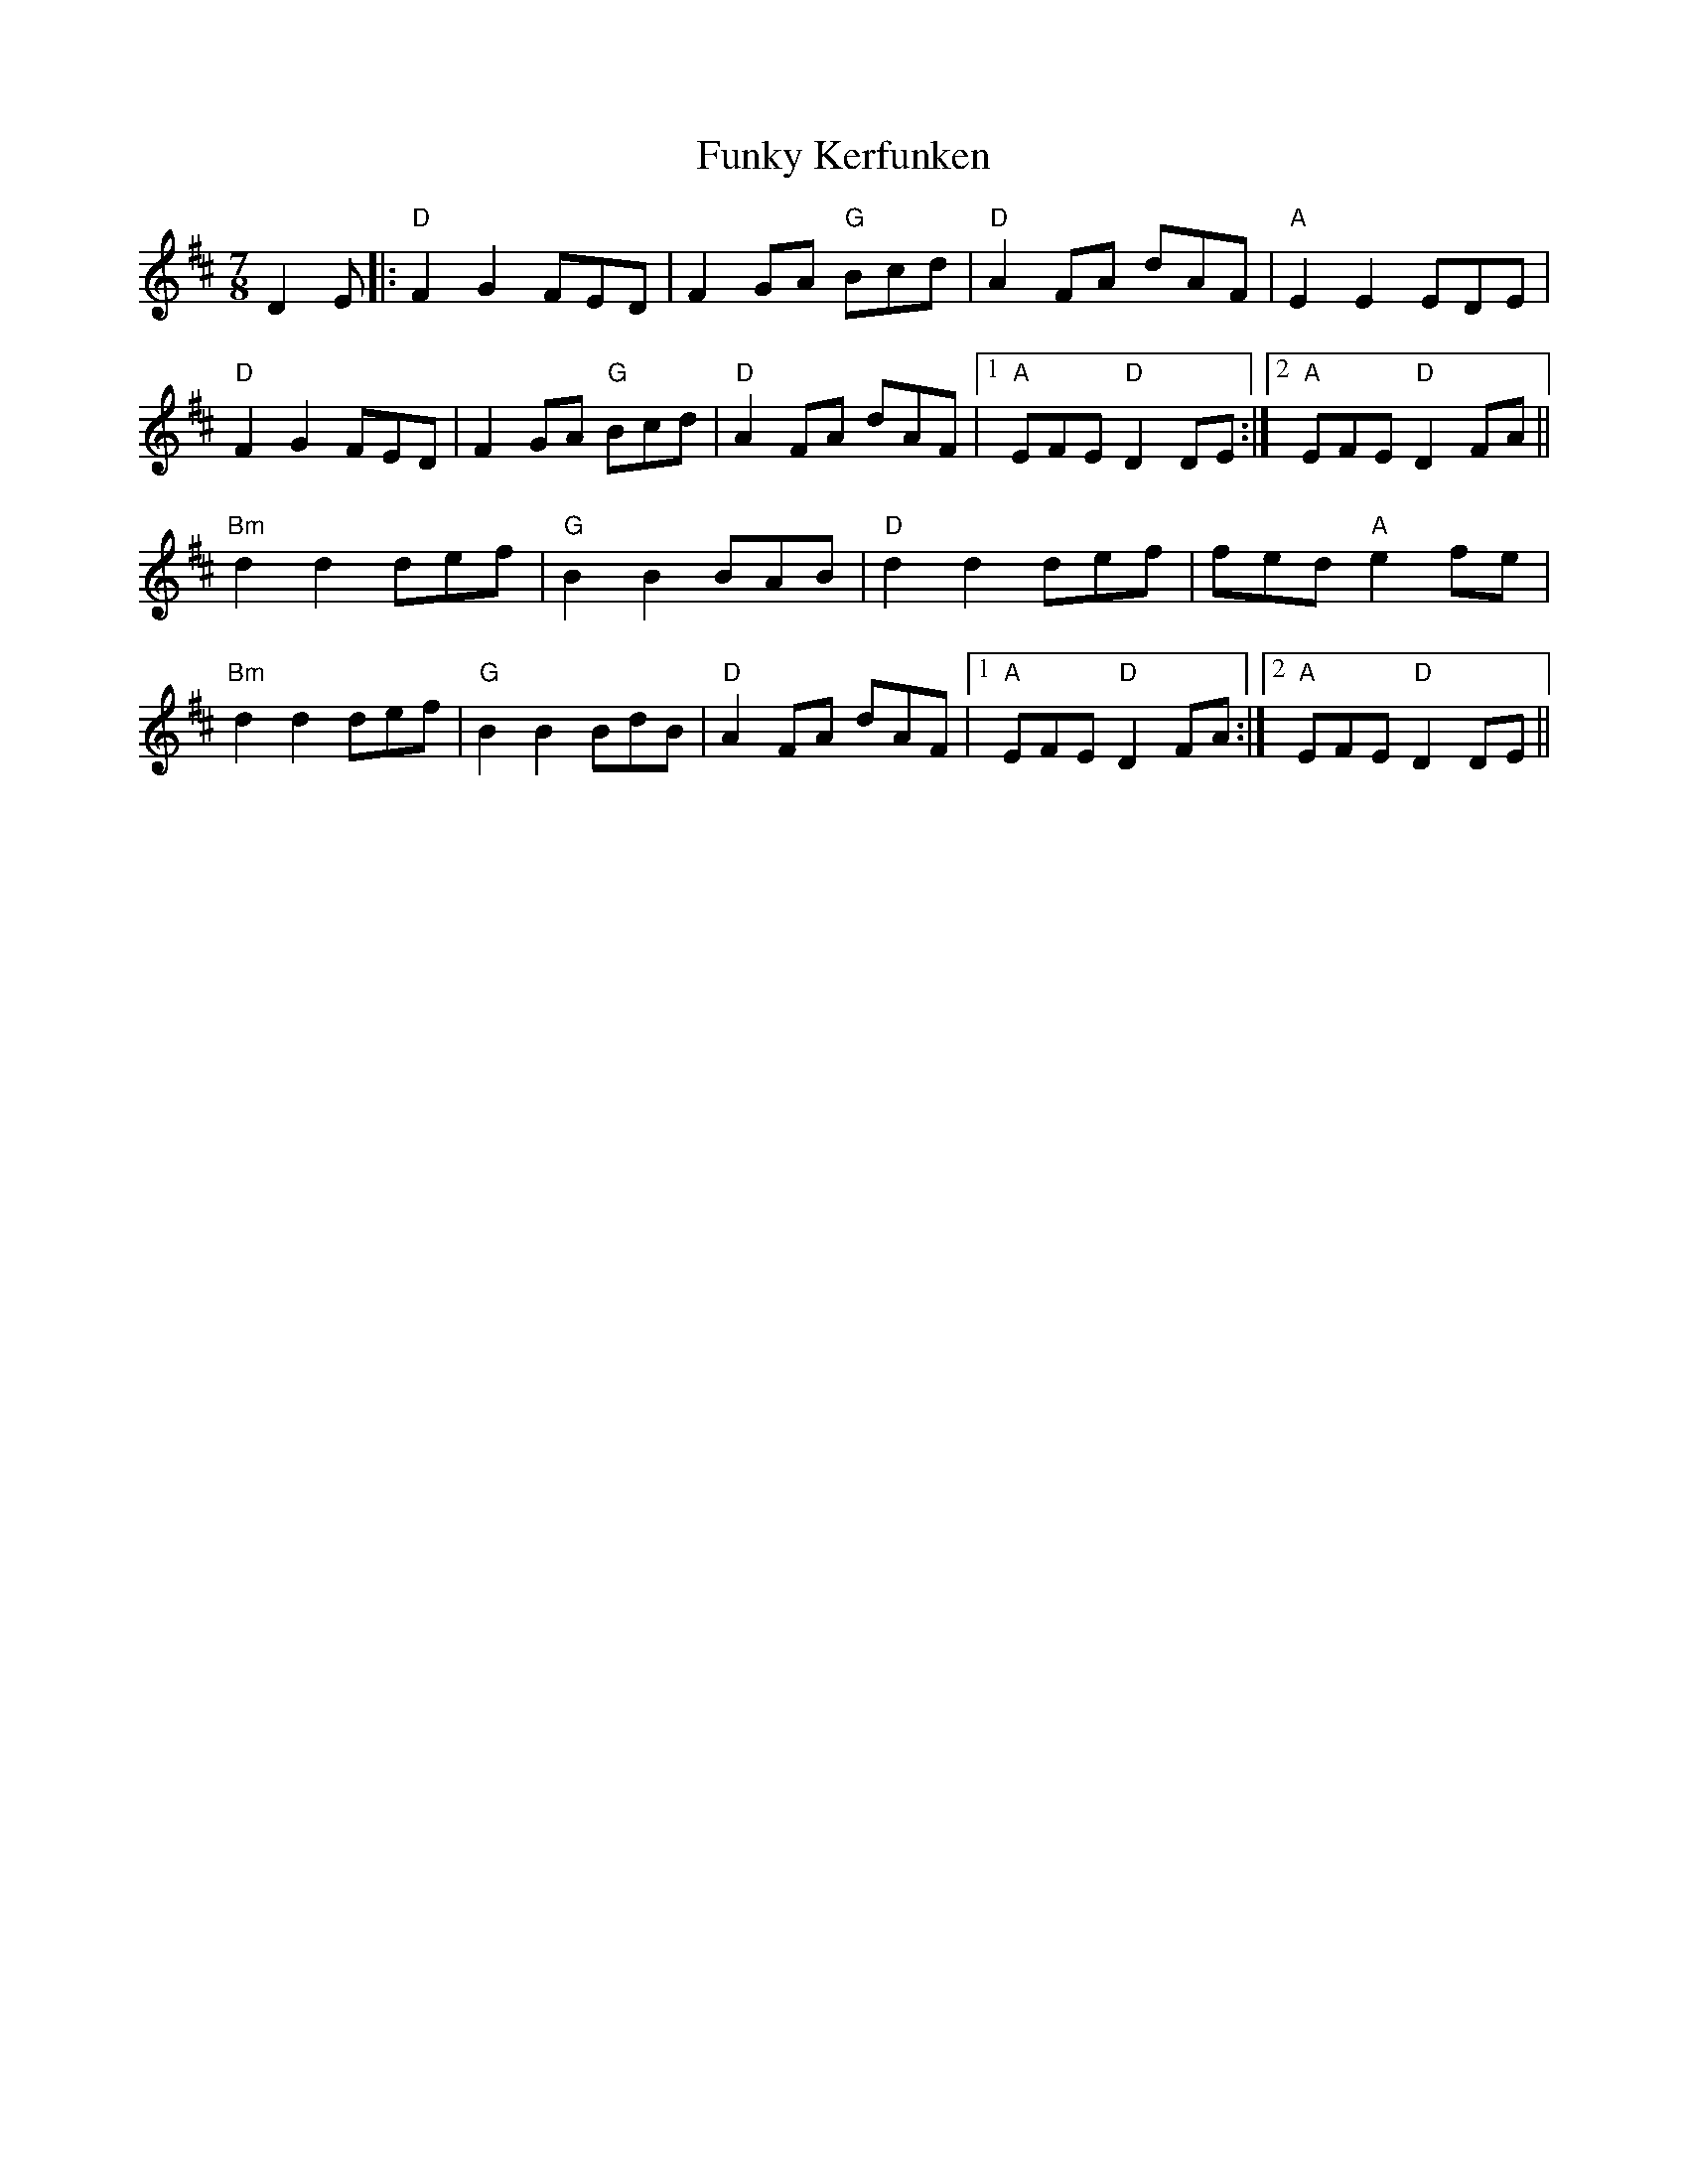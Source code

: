 X: 1
T: Funky Kerfunken
M: 7/8
L: 1/8
R: cheeky jig
K: D
C: trad, but not really
D2E |: "D" F2G2 FED | F2 GA "G" Bcd | "D" A2 FA dAF | "A" E2 E2 EDE |
"D" F2G2 FED | F2 GA "G" Bcd | "D" A2 FA dAF |1 "A" EFE "D" D2DE :|2 "A" EFE "D" D2FA ||
"Bm" d2d2 def | "G" B2B2 BAB | "D" d2d2 def | fed "A" e2 fe |
"Bm" d2d2 def | "G" B2B2 BdB | "D"  A2 FA dAF |1 "A" EFE "D" D2FA :|2 "A" EFE "D" D2DE ||
